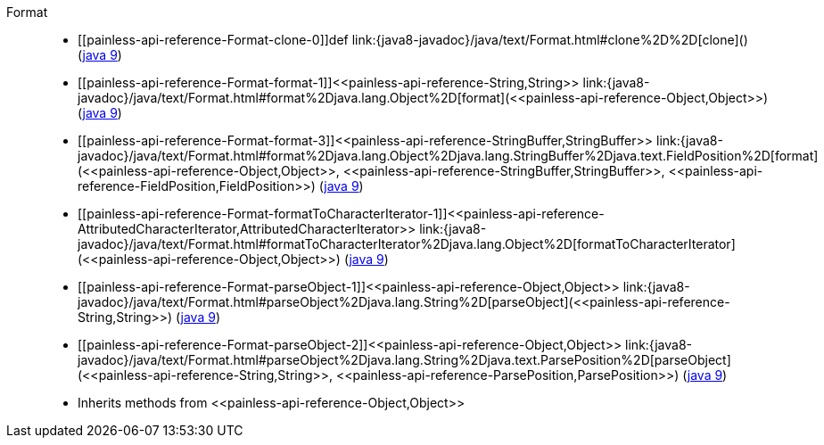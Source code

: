 ////
Automatically generated by PainlessDocGenerator. Do not edit.
Rebuild by running `gradle generatePainlessApi`.
////

[[painless-api-reference-Format]]++Format++::
* ++[[painless-api-reference-Format-clone-0]]def link:{java8-javadoc}/java/text/Format.html#clone%2D%2D[clone]()++ (link:{java9-javadoc}/java/text/Format.html#clone%2D%2D[java 9])
* ++[[painless-api-reference-Format-format-1]]<<painless-api-reference-String,String>> link:{java8-javadoc}/java/text/Format.html#format%2Djava.lang.Object%2D[format](<<painless-api-reference-Object,Object>>)++ (link:{java9-javadoc}/java/text/Format.html#format%2Djava.lang.Object%2D[java 9])
* ++[[painless-api-reference-Format-format-3]]<<painless-api-reference-StringBuffer,StringBuffer>> link:{java8-javadoc}/java/text/Format.html#format%2Djava.lang.Object%2Djava.lang.StringBuffer%2Djava.text.FieldPosition%2D[format](<<painless-api-reference-Object,Object>>, <<painless-api-reference-StringBuffer,StringBuffer>>, <<painless-api-reference-FieldPosition,FieldPosition>>)++ (link:{java9-javadoc}/java/text/Format.html#format%2Djava.lang.Object%2Djava.lang.StringBuffer%2Djava.text.FieldPosition%2D[java 9])
* ++[[painless-api-reference-Format-formatToCharacterIterator-1]]<<painless-api-reference-AttributedCharacterIterator,AttributedCharacterIterator>> link:{java8-javadoc}/java/text/Format.html#formatToCharacterIterator%2Djava.lang.Object%2D[formatToCharacterIterator](<<painless-api-reference-Object,Object>>)++ (link:{java9-javadoc}/java/text/Format.html#formatToCharacterIterator%2Djava.lang.Object%2D[java 9])
* ++[[painless-api-reference-Format-parseObject-1]]<<painless-api-reference-Object,Object>> link:{java8-javadoc}/java/text/Format.html#parseObject%2Djava.lang.String%2D[parseObject](<<painless-api-reference-String,String>>)++ (link:{java9-javadoc}/java/text/Format.html#parseObject%2Djava.lang.String%2D[java 9])
* ++[[painless-api-reference-Format-parseObject-2]]<<painless-api-reference-Object,Object>> link:{java8-javadoc}/java/text/Format.html#parseObject%2Djava.lang.String%2Djava.text.ParsePosition%2D[parseObject](<<painless-api-reference-String,String>>, <<painless-api-reference-ParsePosition,ParsePosition>>)++ (link:{java9-javadoc}/java/text/Format.html#parseObject%2Djava.lang.String%2Djava.text.ParsePosition%2D[java 9])
* Inherits methods from ++<<painless-api-reference-Object,Object>>++
